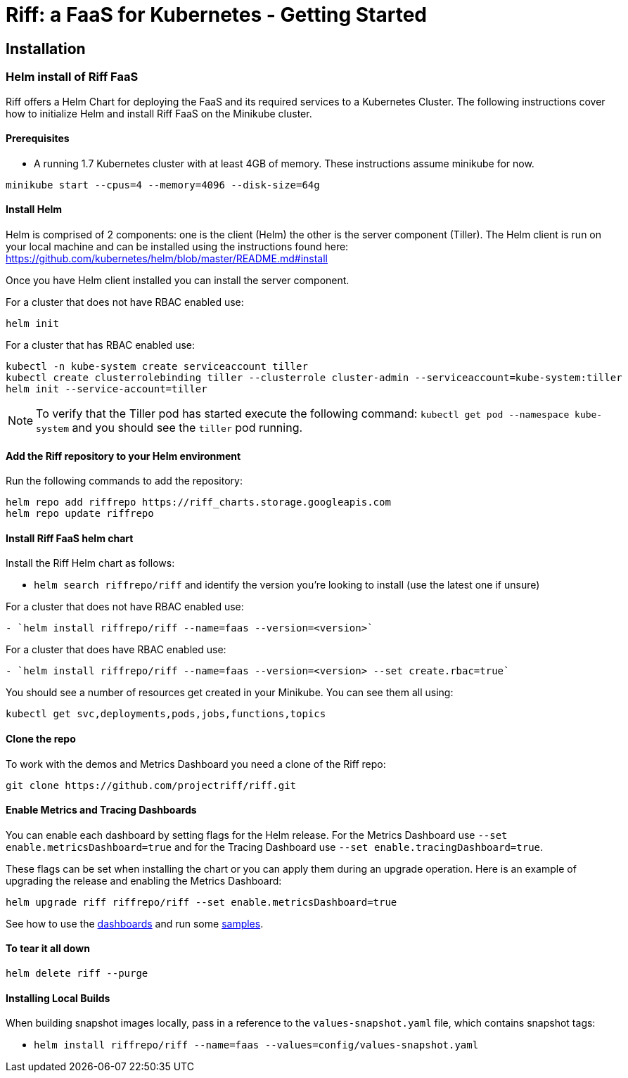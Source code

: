 = Riff: a FaaS for Kubernetes - Getting Started

== Installation

=== [[helm]]Helm install of Riff FaaS

Riff offers a Helm Chart for deploying the FaaS and its required services to a Kubernetes Cluster.
The following instructions cover how to initialize Helm and install Riff FaaS on the Minikube cluster.

==== Prerequisites

* A running 1.7 Kubernetes cluster with at least 4GB of memory. These instructions assume minikube for now.

----
minikube start --cpus=4 --memory=4096 --disk-size=64g
----

==== Install Helm

Helm is comprised of 2 components: one is the client (Helm) the other is the server component (Tiller). The Helm client is run on your local machine and can be installed using the instructions found here: https://github.com/kubernetes/helm/blob/master/README.md#install

Once you have Helm client installed you can install the server component.

For a cluster that does not have RBAC enabled use:

----
helm init
----

For a cluster that has RBAC enabled use:

----
kubectl -n kube-system create serviceaccount tiller
kubectl create clusterrolebinding tiller --clusterrole cluster-admin --serviceaccount=kube-system:tiller
helm init --service-account=tiller
----

NOTE: To verify that the Tiller pod has started execute the following command: `kubectl get pod --namespace kube-system` and you should see the `tiller` pod running.

==== Add the Riff repository to your Helm environment

Run the following commands to add the repository:

----
helm repo add riffrepo https://riff_charts.storage.googleapis.com
helm repo update riffrepo
----

==== Install Riff FaaS helm chart

Install the Riff Helm chart as follows:

- `helm search riffrepo/riff` and identify the version you're looking to install (use the latest one if unsure)

For a cluster that does not have RBAC enabled use:

----
- `helm install riffrepo/riff --name=faas --version=<version>`
----

For a cluster that does have RBAC enabled use:

----
- `helm install riffrepo/riff --name=faas --version=<version> --set create.rbac=true`
----

You should see a number of resources get created in your Minikube. You can see them all using:

----
kubectl get svc,deployments,pods,jobs,functions,topics
----

==== Clone the repo

To work with the demos and Metrics Dashboard you need a clone of the Riff repo:

----
git clone https://github.com/projectriff/riff.git
----

==== Enable Metrics and Tracing Dashboards

You can enable each dashboard by setting flags for the Helm release. For the Metrics Dashboard use
`--set enable.metricsDashboard=true` and for the Tracing Dashboard use `--set enable.tracingDashboard=true`.

These flags can be set when installing the chart or you can apply them during an upgrade operation.
Here is an example of upgrading the release and enabling the Metrics Dashboard:

----
helm upgrade riff riffrepo/riff --set enable.metricsDashboard=true
----

See how to use the link:Monitoring.adoc#dashboards[dashboards] and run some link:samples/README.adoc[samples].

==== To tear it all down

----
helm delete riff --purge
----

==== Installing Local Builds

When building snapshot images locally, pass in a reference to the `values-snapshot.yaml` file, which contains snapshot tags:

- `helm install riffrepo/riff --name=faas --values=config/values-snapshot.yaml`

